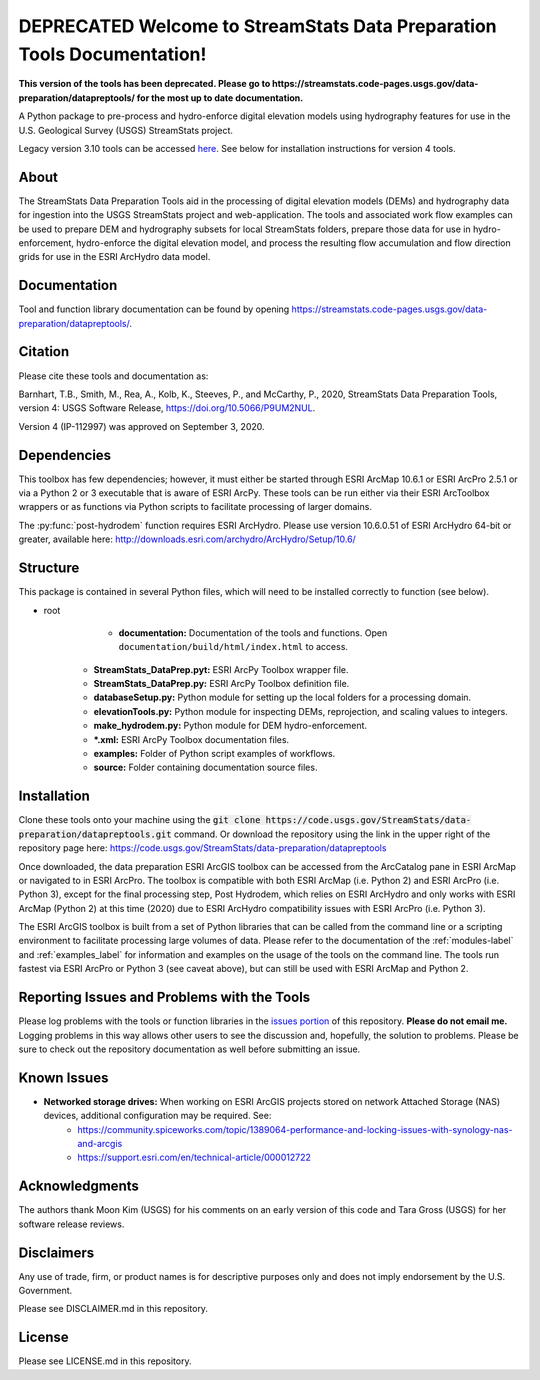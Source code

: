 DEPRECATED Welcome to StreamStats Data Preparation Tools Documentation!
=======================================================================
**This version of the tools has been deprecated. Please go to https://streamstats.code-pages.usgs.gov/data-preparation/datapreptools/ for the most up to date documentation.**

A Python package to pre-process and hydro-enforce digital elevation models using hydrography features for use in the U.S. Geological Survey (USGS) StreamStats project.

Legacy version 3.10 tools can be accessed `here <https://github.com/usgs/water-datapreptools/archive/v3.10.zip>`_. See below for installation instructions for version 4 tools.

About
-----
The StreamStats Data Preparation Tools aid in the processing of digital elevation models (DEMs) and hydrography data for ingestion into the USGS StreamStats project and web-application. The tools and associated work flow examples can be used to prepare DEM and hydrography subsets for local StreamStats folders, prepare those data for use in hydro-enforcement, hydro-enforce the digital elevation model, and process the resulting flow accumulation and flow direction grids for use in the ESRI ArcHydro data model.

Documentation
-------------
Tool and function library documentation can be found by opening https://streamstats.code-pages.usgs.gov/data-preparation/datapreptools/.

Citation
--------
Please cite these tools and documentation as:

Barnhart, T.B., Smith, M., Rea, A., Kolb, K., Steeves, P., and McCarthy, P., 2020, StreamStats Data Preparation Tools, version 4: USGS Software Release, https://doi.org/10.5066/P9UM2NUL.

Version 4 (IP-112997) was approved on September 3, 2020.

Dependencies
------------
This toolbox has few dependencies; however, it must either be started through ESRI ArcMap 10.6.1 or ESRI ArcPro 2.5.1 or via a Python 2 or 3 executable that is aware of ESRI ArcPy. These tools can be run either via their ESRI ArcToolbox wrappers or as functions via Python scripts to facilitate processing of larger domains. 

The :py:func:`post-hydrodem` function requires ESRI ArcHydro. Please use version 10.6.0.51 of ESRI ArcHydro 64-bit or greater, available here: http://downloads.esri.com/archydro/ArcHydro/Setup/10.6/

Structure
---------
This package is contained in several Python files, which will need to be installed correctly to function (see below). 

- root
	- **documentation:** Documentation of the tools and functions. Open ``documentation/build/html/index.html`` to access.
    - **StreamStats_DataPrep.pyt:** ESRI ArcPy Toolbox wrapper file.
    - **StreamStats_DataPrep.py:** ESRI ArcPy Toolbox definition file.
    - **databaseSetup.py:** Python module for setting up the local folders for a processing domain.
    - **elevationTools.py:** Python module for inspecting DEMs, reprojection, and scaling values to integers.
    - **make_hydrodem.py:** Python module for DEM hydro-enforcement. 
    - ***.xml:** ESRI ArcPy Toolbox documentation files.
    - **examples:** Folder of Python script examples of workflows.
    - **source:** Folder containing documentation source files.

Installation
------------
Clone these tools onto your machine using the :code:`git clone https://code.usgs.gov/StreamStats/data-preparation/datapreptools.git` command. Or download the repository using the link in the upper right of the repository page here: https://code.usgs.gov/StreamStats/data-preparation/datapreptools

Once downloaded, the data preparation ESRI ArcGIS toolbox can be accessed from the ArcCatalog pane in ESRI ArcMap or navigated to in ESRI ArcPro. The toolbox is compatible with both ESRI ArcMap (i.e. Python 2) and ESRI ArcPro (i.e. Python 3), except for the final processing step, Post Hydrodem, which relies on ESRI ArcHydro and only works with ESRI ArcMap (Python 2) at this time (2020) due to ESRI ArcHydro compatibility issues with ESRI ArcPro (i.e. Python 3).

The ESRI ArcGIS toolbox is built from a set of Python libraries that can be called from the command line or a scripting environment to facilitate processing large volumes of data. Please refer to the documentation of the :ref:`modules-label` and :ref:`examples_label` for information and examples on the usage of the tools on the command line. The tools run fastest via ESRI ArcPro or Python 3 (see caveat above), but can still be used with ESRI ArcMap and Python 2.

Reporting Issues and Problems with the Tools
--------------------------------------------
Please log problems with the tools or function libraries in the `issues portion <https://code.usgs.gov/StreamStats/data-preparation/datapreptools/-/issues>`_ of this repository. **Please do not email me.** Logging problems in this way allows other users to see the discussion and, hopefully, the solution to problems. Please be sure to check out the repository documentation as well before submitting an issue.

Known Issues
------------
- **Networked storage drives:** When working on ESRI ArcGIS projects stored on network Attached Storage (NAS) devices, additional configuration may be required. See:
	- https://community.spiceworks.com/topic/1389064-performance-and-locking-issues-with-synology-nas-and-arcgis
	- https://support.esri.com/en/technical-article/000012722

Acknowledgments
--------------- 
The authors thank Moon Kim (USGS) for his comments on an early version of this code and Tara Gross (USGS) for her software release reviews.

Disclaimers
-----------

Any use of trade, firm, or product names is for descriptive purposes only and does not imply endorsement by the U.S. Government.

Please see DISCLAIMER.md in this repository.

License
-------

Please see LICENSE.md in this repository.
